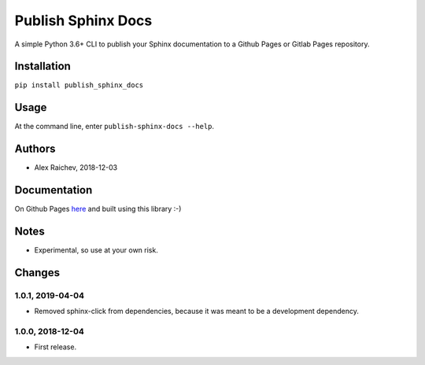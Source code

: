 Publish Sphinx Docs
********************
A simple Python 3.6+ CLI to publish your Sphinx documentation to a
Github Pages or Gitlab Pages repository.


Installation
=============
``pip install publish_sphinx_docs``


Usage
=====
At the command line, enter ``publish-sphinx-docs --help``.


Authors
========
- Alex Raichev, 2018-12-03


Documentation
=============
On Github Pages `here <https://mrcagney.github.io/publish_sphinx_docs_docs/>`_ and built using this library :-)


Notes
=====
- Experimental, so use at your own risk.


Changes
=======

1.0.1, 2019-04-04
-----------------
- Removed sphinx-click from dependencies, because it was meant to be a development dependency.


1.0.0, 2018-12-04
------------------
- First release.
